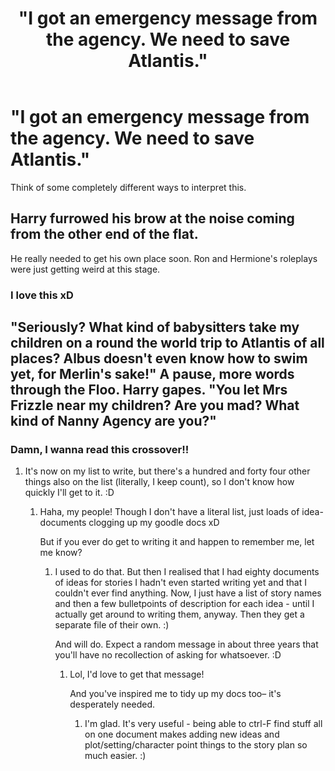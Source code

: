 #+TITLE: "I got an emergency message from the agency. We need to save Atlantis."

* "I got an emergency message from the agency. We need to save Atlantis."
:PROPERTIES:
:Author: 15_Redstones
:Score: 4
:DateUnix: 1613156924.0
:DateShort: 2021-Feb-12
:FlairText: Prompt
:END:
Think of some completely different ways to interpret this.


** Harry furrowed his brow at the noise coming from the other end of the flat.

He really needed to get his own place soon. Ron and Hermione's roleplays were just getting weird at this stage.
:PROPERTIES:
:Author: Bleepbloopbotz2
:Score: 18
:DateUnix: 1613157464.0
:DateShort: 2021-Feb-12
:END:

*** I love this xD
:PROPERTIES:
:Author: Empress_of_yaoi
:Score: 3
:DateUnix: 1613168350.0
:DateShort: 2021-Feb-13
:END:


** "Seriously? What kind of babysitters take my children on a round the world trip to Atlantis of all places? Albus doesn't even know how to swim yet, for Merlin's sake!" A pause, more words through the Floo. Harry gapes. "You let Mrs Frizzle near my children? Are you mad? What kind of Nanny Agency are you?"
:PROPERTIES:
:Author: Avalon1632
:Score: 4
:DateUnix: 1613161395.0
:DateShort: 2021-Feb-12
:END:

*** Damn, I wanna read this crossover!!
:PROPERTIES:
:Author: Empress_of_yaoi
:Score: 3
:DateUnix: 1613168382.0
:DateShort: 2021-Feb-13
:END:

**** It's now on my list to write, but there's a hundred and forty four other things also on the list (literally, I keep count), so I don't know how quickly I'll get to it. :D
:PROPERTIES:
:Author: Avalon1632
:Score: 2
:DateUnix: 1613206546.0
:DateShort: 2021-Feb-13
:END:

***** Haha, my people! Though I don't have a literal list, just loads of idea-documents clogging up my goodle docs xD

But if you ever do get to writing it and happen to remember me, let me know?
:PROPERTIES:
:Author: Empress_of_yaoi
:Score: 2
:DateUnix: 1613240185.0
:DateShort: 2021-Feb-13
:END:

****** I used to do that. But then I realised that I had eighty documents of ideas for stories I hadn't even started writing yet and that I couldn't ever find anything. Now, I just have a list of story names and then a few bulletpoints of description for each idea - until I actually get around to writing them, anyway. Then they get a separate file of their own. :)

And will do. Expect a random message in about three years that you'll have no recollection of asking for whatsoever. :D
:PROPERTIES:
:Author: Avalon1632
:Score: 2
:DateUnix: 1613244392.0
:DateShort: 2021-Feb-13
:END:

******* Lol, I'd love to get that message!

And you've inspired me to tidy up my docs too-- it's desperately needed.
:PROPERTIES:
:Author: Empress_of_yaoi
:Score: 1
:DateUnix: 1613250394.0
:DateShort: 2021-Feb-14
:END:

******** I'm glad. It's very useful - being able to ctrl-F find stuff all on one document makes adding new ideas and plot/setting/character point things to the story plan so much easier. :)
:PROPERTIES:
:Author: Avalon1632
:Score: 1
:DateUnix: 1613313137.0
:DateShort: 2021-Feb-14
:END:
